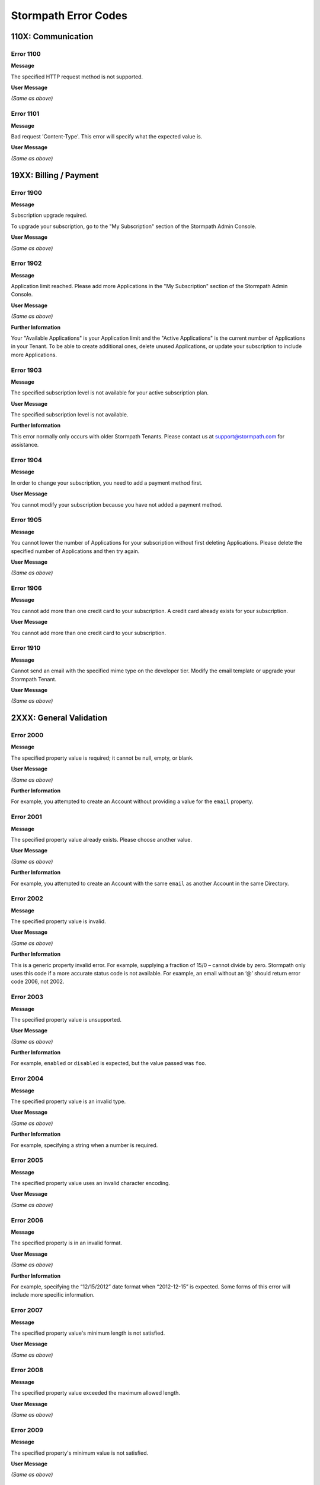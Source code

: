 .. _errors:

*********************
Stormpath Error Codes
*********************

110X: Communication
===================

Error 1100
-----------

**Message**

The specified HTTP request method is not supported.

**User Message**

*(Same as above)*

Error 1101
----------

**Message**

Bad request 'Content-Type'. This error will specify what the expected value is.

**User Message**

*(Same as above)*

19XX: Billing / Payment
=======================

Error 1900
------------

**Message**

Subscription upgrade required.

To upgrade your subscription, go to the "My Subscription" section of the Stormpath Admin Console.

**User Message**

*(Same as above)*

Error 1902
-------------

**Message**

Application limit reached. Please add more Applications in the "My Subscription" section of the Stormpath Admin Console.

**User Message**

*(Same as above)*

**Further Information**

Your "Available Applications" is your Application limit and the "Active Applications" is the current number of Applications in your Tenant. To be able to create additional ones, delete unused Applications, or update your subscription to include more Applications.

Error 1903
----------

**Message**

The specified subscription level is not available for your active subscription plan.

**User Message**

The specified subscription level is not available.

**Further Information**

This error normally only occurs with older Stormpath Tenants. Please contact us at support@stormpath.com for assistance.

Error 1904
-----------

**Message**

In order to change your subscription, you need to add a payment method first.

**User Message**

You cannot modify your subscription because you have not added a payment method.

Error 1905
-----------

**Message**

You cannot lower the number of Applications for your subscription without first deleting Applications. Please delete the specified number of Applications and then try again.

**User Message**

*(Same as above)*

Error 1906
-----------

**Message**

You cannot add more than one credit card to your subscription. A credit card already exists for your subscription.

**User Message**

You cannot add more than one credit card to your subscription.

Error 1910
-----------

**Message**

Cannot send an email with the specified mime type on the developer tier. Modify the email template or upgrade your Stormpath Tenant.

**User Message**

*(Same as above)*

2XXX: General Validation
========================

Error 2000
-------------

**Message**

The specified property value is required; it cannot be null, empty, or blank.

**User Message**

*(Same as above)*

**Further Information**

For example, you attempted to create an Account without providing a value for the ``email`` property.

Error 2001
-------------

**Message**

The specified property value already exists. Please choose another value.

**User Message**

*(Same as above)*

**Further Information**

For example, you attempted to create an Account with the same ``email`` as another Account in the same Directory.

Error 2002
-------------

**Message**

The specified property value is invalid.

**User Message**

*(Same as above)*

**Further Information**

This is a generic property invalid error. For example, supplying a fraction of 15/0 – cannot divide by zero. Stormpath only uses this code if a more accurate status code is not available. For example, an email without an ‘@’ should return error code 2006, not 2002.

Error 2003
-------------

**Message**

The specified property value is unsupported.

**User Message**

*(Same as above)*

**Further Information**

For example, ``enabled`` or ``disabled`` is expected, but the value passed was ``foo``.

Error 2004
-------------

**Message**

The specified property value is an invalid type.

**User Message**

*(Same as above)*

**Further Information**

For example, specifying a string when a number is required.

Error 2005
-------------

**Message**

The specified property value uses an invalid character encoding.

**User Message**

*(Same as above)*

Error 2006
-------------

**Message**

The specified property is in an invalid format.

**User Message**

*(Same as above)*

**Further Information**

For example, specifying the “12/15/2012” date format when “2012-12-15” is expected. Some forms of this error will include more specific information.

Error 2007
-------------

**Message**

The specified property value's minimum length is not satisfied.

**User Message**

*(Same as above)*

Error 2008
-------------

**Message**

The specified property value exceeded the maximum allowed length.

**User Message**

*(Same as above)*

Error 2009
-------------

**Message**

The specified property's minimum value is not satisfied.

**User Message**

*(Same as above)*

Error 2010
-------------

**Message**

The specified property exceeded the maximum allowed value.

**User Message**

*(Same as above)*

Error 2011
-------------

**Message**

The specified property's minimum date/time is not satisfied.

**User Message**

*(Same as above)*

Error 2012
-------------

**Message**

The specified property's maximum date/time is exceeded.

**User Message**

*(Same as above)*

Error 2013
-------------

**Message**

The specified property's value is not within range.

**User Message**

*(Same as above)*

**Further Information**

This error will also return what the minimum and maximum values are for the range.

Error 2014
-------------

**Message**

The specified property value is an invalid reference.

**User Message**

*(Same as above)*

**Further Information**

For example, linking to an object that is not allowed to be linked to. This error will sometimes return with more specific information.

Error 2015
-------------

**Message**

Unknown property.

**User Message**

*(Same as above)*

**Further Information**

For example, trying to set a ‘srname’ property instead of ‘surname’.

Error 2016
-------------

**Message**

Property value does not match a known Stormpath resource.

**User Message**

*(Same as above)*

**Further Information**

For example, you specified an invalid ``href`` for a resource that does not exist in your Tenant.

Error 2017
-------------

**Message**

The specified property is unsupported.

**User Message**

*(Same as above)*

**Further Information**

For example, you set-up a generic LDAP agent and then try to use properties that are only for Active Directory agents.

Error 2020
----------

**Message**

The specified resource reference is invalid: the specified resource does not exist. It may have been deleted before the request was submitted.

**User Message**

*(Same as above)*


Error 2021
-------------

**Message**

The specified resource reference is invalid: the resource's status is such that it may not be used.

**User Message**

*(Same as above)*

Error 2022
-----------

**Message**

The specified resource reference is invalid: the specified Account Store is not a SAML Directory and may not be used.

**User Message**

*(Same as above)*

Error 2100
-------------

**Message**

Malformed query. Ensure each name/value pair has a valid name and value.

**User Message**

*(Same as above)*

Error 2101
-------------

**Message**

The specified query parameter must have a corresponding value.

**User Message**

*(Same as above)*

Error 2102
-------------

**Message**

The specified query parameter can only have a single value.

**User Message**

*(Same as above)*

Error 2103
-------------

**Message**

The specified query parameter value is invalid or an unexpected type.

**User Message**

*(Same as above)*

Error 2104
-------------

**Message**

The ``orderBy`` query value contains an invalid order statement. An order statement must be a queryable property optionally followed by a ``\`` space character and order direction token (``asc`` or ``desc``).

**User Message**

*(Same as above)*

Error 2105
-------------

**Message**

The specified query value is not supported.

**User Message**

*(Same as above)*

Error 2106
-------------

**Message**

The specified orderBy value is not supported.

**User Message**

*(Same as above)*

Error 2107
-------------

**Message**

The specified reference does not support expansion.

**User Message**

*(Same as above)*

Error 2108
-----------

**Message**

Invalid range specified: end value should be greater than start value.

**User Message**

*(Same as above)*

3XXX: Custom Data
=================

Error 3000
-------------

**Message**

Property names cannot be null, empty or blank.

**User Message**

*(Same as above)*

Error 3001
-------------

**Message**

Property name is invalid. Property names cannot exceed 255 characters.

**User Message**

*(Same as above)*

Error 3002
-------------

**Message**

Property name is invalid. Property names may contain only alphanumeric characters ``0-9A-Za-z``, underscores ``_``, or dashes ``-``, but cannot start with a dash.

**User Message**

*(Same as above)*

Error 3003
-------------

**Message**

Property names may not equal any of the following reserved names: ``href``, ``createdAt``, ``modifiedAt``, ``meta``, ``spMeta``, ``spmeta``, ``ionmeta``, or ``ionMeta``.

**User Message**

*(Same as above)*

Error 3004
-------------

**Message**

Property value exceeds maximum size. The value exceeds the maximum storage size limit of 10 MB per customData resource.

**User Message**

*(Same as above)*

400X: Tenant
============

Error 4001
-------------

**Message**

Your Stormpath Tenant owner Account cannot be deleted.

**User Message**

Sorry, that Account cannot be deleted.

Error 4002
-------------

**Message**

Your Stormpath Tenant owner Account’s status cannot be modified.

**User Message**

Sorry, that Account's status cannot be changed.


4XXX: Organization
==================

Error 4520
-----------

**Message**

The specified Directory name is already in use by another Directory and cannot be used to auto-create a Directory for the new Organization.  Please choose a different name for the auto-created Directory.

**User Message**

*(Same as above)*

Error 4600
-----------

**Message**

This Organization does not have a default storage location configured for newly created Accounts. To fix this problem: in the Organization's 'Account Stores' configuration, specify the Account Store that will be used to store newly created Accounts.

**User Message**

*(Same as above)*

Error 4601
-----------

**Message**

This Organization's default Account Store for new Accounts is disabled.  New Accounts cannot be added to disabled Groups or Directories. To fix this problem: in the Organization's 'Account Stores' configuration, change the status of the default Account Store to ``ENABLED``.

**User Message**

*(Same as above)*

Error 4602
-----------

**Message**

No default Account Store has been mapped to this Organization for newly created Groups. To fix this problem: in the Organization's 'Account Stores' configuration, specify the Account Store that will be used to store newly created Groups.

**User Message**

*(Same as above)*

Error 4603
-----------

**Message**

This Organization's default Account Store for new Groups is disabled.  New Groups cannot be added to disabled Account Stores. To fix this problem: in the Organization's 'Account Stores' configuration, change the status of the Account Store used for storing new Groups to ``ENABLED``.

**User Message**

*(Same as above)*

Error 4604
-----------

**Message**

The specified Account Store is already mapped to the Organization. Please choose another Account Store to map.

**User Message**

*(Same as above)*

Error 4605
-----------

**Message**

Login attempt failed because the Organization does not have any assigned Account Stores.

**User Message**

*(Same as above)*

Error 4606
-----------

**Message**

The specified Directory is a read-only mirror of an externally managed directory. It cannot be used to directly store new Accounts.

**User Message**

*(Same as above)*

Error 4608
----------

**Message**

The specified Group is a read-only mirror of an externally-managed Group. It cannot be used to directly store new Accounts.

**User Message**

*(Same as above)*

Error 4610
-----------

**Message**

The specified Directory is a read-only mirror of an externally managed Directory. It cannot be used to directly store new Groups.

**User Message**

*(Same as above)*

Error 4612
-----------

**Message**

Specifying a Group as a default Group Store is not currently supported.

**User Message**

*(Same as above)*

4614
-----------

**Message**

An Organization cannot be mapped as an Account Store for another Organization.

**User Message**

*(Same as above)*

Error 4700
-----------

**Message**

A Directory of the specified type is already mapped to this Organization. An Organization may be mapped to only one Directory of this type.

**User Message**

*(Same as above)*

**Further Information**

This can occur with various kinds of social login Directories (e.g. GitHub, Facebook).

5XXX: Application
=================

Error 5010
-------------

**Message**

**User Message**

Sorry, that Directory name is not available. Please choose another.

The specified Directory name is already in use by another Directory and cannot be used to auto-create a Directory for the new Application. Please choose a different Directory name for the auto-created Directory.

Error 5100
-------------

**Message**

This Application does not have a default Account Store for newly created Accounts.  To fix this problem: in the Application's 'Account Stores' configuration, specify the Account Store that will be used to store newly created Accounts.

**User Message**

*(Same as above)*

Error 5101
-------------

**Message**

This Application's default Account Store for new Accounts is disabled - new Accounts cannot be added to disabled Account Stores. To fix this problem: in the Application's 'Account Stores' configuration, change the status of the default Account Store used for storing new Accounts to ``ENABLED``.

**User Message**

*(Same as above)*

Error 5102
-------------

**Message**

This Application does not have a default Account Store for newly created Groups.  To fix this problem: in the Application's 'Account Stores' configuration, specify the Account Store that will be used to store newly created Groups.

**User Message**

*(Same as above)*

Error 5103
-------------

**Message**

This Application's default Account Store for new Groups is disabled - new Groups cannot be added to disabled Account Stores. To fix this problem: in the Application's 'Account Stores' configuration, change the status of the default Account Store used for storing new Groups to ``ENABLED``.

**User Message**

*(Same as above)*

Error 5104
-------------

**Message**

The specified Account Store is already mapped to that Application. Please choose another Account Store.

**User Message**

*(Same as above)*

Error 5105
-------------

**Message**

Login attempt failed because the Application is not assigned any Account Stores.

**User Message**

*(Same as above)*

Error 5106
-------------

**Message**

The specified Directory Account Store is a read-only mirror of an externally-managed Directory. It cannot be used to directly store new Accounts.

**User Message**

*(Same as above)*

Error 5108
-------------

**Message**

The specified Group Account store is a read-only mirror of an externally-managed Group. It cannot be used to directly store new Accounts.

**User Message**

*(Same as above)*

Error 5110
-------------

**Message**

The specified Directory Account Store is a read-only mirror of an externally managed Directory. It cannot be used to directly store new Groups.

**User Message**

*(Same as above)*

Error 5112
-------------

**Message**

Specifying a Group as a default Group Store is not currently supported.

**User Message**

*(Same as above)*

Error 5114
-------------

**Message**

The specified Account Store is not one of the Application's assigned Account Stores.

**User Message**

*(Same as above)*

Error 5116
-------------

**Message**

This Application's default Account Store for new Accounts is an Organization, but this Organization itself has not been configured with a default Account Store. For an Account to be saved to an Organization, the Organization must be assigned a default Account Store. To fix this problem: in the Organization's 'Account Stores' configuration, specify an Account Store that will be used to store new Accounts for the Organization, and ensure its status is ``ENABLED``.

**User Message**

*(Same as above)*

Error 5117
-------------

**Message**

This Application's default Account Store for new Accounts is is an Organization, but the Organization's own default Account Store is disabled. Account Stores must be enabled to allow new Accounts to be added. To fix this problem: in the Organization's `Account stores' configuration, find the Organization's default Account Store and ensure its status is set to ``ENABLED``.

**User Message**

*(Same as above)*

Error 5118
-------------

**Message**

This Application's default Account Store for new Groups is an Organization, but this Organization itself has not been configured with a default Group Store. For a Group to be saved to an Organization, the Organization must be assigned a default Account Store. To fix this problem: in the Organization's 'Account Stores' configuration, specify an Account Store that will be used to store new Groups for the Organization, and ensure its status is ``ENABLED``.

**User Message**

*(Same as above)*

Error 5119
-------------

**Message**

This Application's default Account Store for new Groups is is an Organization, but the Organization's own default Group Store is disabled. Group Stores must be enabled to allow new Groups to be added. To fix this problem: in the Organization's `Account Stores' configuration, find the Organization's default Group Store and ensure its status is set to ``ENABLED``.

**User Message**

*(Same as above)*

Error 5120
-------------

**Message**

The specified Application does not have an authorizedCallbackUri and can not be used in a SAML workflow until it is configured. Please update the Application's authorizedCallbackUris property.

**User Message**

*(Same as above)*

Error 5121
-------------

**Message**

The specified callbackUri is not configured as an authorizedCallbackUri for the Application. Please check the Application's authorizedCallbackUris property for the list of valid callbackUris.

**User Message**

*(Same as above)*

Error 5122
-------------

**Message**

The specified Application does not have a default authorizedCallbackUri (a non-wildcard subdomain URI) and cannot be used in a SAML workflow until it is configured. Please update the Application's authorizedCallbackUris property.

**User Message**

*(Same as above)*

Error 5200
-------------

**Message**

A Directory of the specified type is already mapped to this Application. An Application may be assigned only one Directory of this type.

**User Message**

*(Same as above)*

6XXX: Directory
===============

Error 6100
-------------

**Message**

This externally-managed Directory does not allow creation of new Accounts or Groups.

**User Message**

*(Same as above)*

Error 6101
-------------

**Message**

The Account's Directory does not have a verification email workflow enabled. Please enable the Directory's email verification workflow and try again.

**User Message**

*(Same as above)*

Error 6201
-------------

**Message**

This Directory cannot be converted to a Mirror Directory.

**User Message**

*(Same as above)*

Error 6202
-------------

**Message**

The specified Directory cannot be updated to reflect a different identity provider. Please create a new Directory instead.

**User Message**

*(Same as above)*

Error 6203
-------------

**Message**

Stormpath was not able to complete the request to LinkedIn. This is caused by the LinkedIn configuration missing the redirectUri property in the Stormpath Directory configuration. When using an authorization code from LinkedIn, a redirectUri property must be set.

**User Message**

*(Same as above)*

7XXX: Account
=============

Error 7100
-------------

**Message**

Login attempt failed because the specified password is incorrect.

**User Message**

*(Same as above)*

**Further Information**

During a login attempt, Stormpath found an Account from the specified ``username`` or ``email``, but the password was incorrect.

Error 7101
-------------

**Message**

Login attempt failed because the Account is disabled.

**User Message**

*(Same as above)*

**Further Information**

During a login attempt Stormpath found an Account from the specified ``username`` or ``email``, but the Account had a status of ``DISABLED``. Accounts with the ``DISABLED`` status cannot login.

Error 7102
-------------

**Message**

Login attempt failed because the Account is not verified.

**User Message**

*(Same as above)*

**Further Information**

During a login attempt Stormpath found an Account from the specified ``username`` or ``email``, but the Account had a status of ``UNVERIFIED``. Accounts with the ``UNVERIFIED`` status cannot login.

Error 7103
-------------

**Message**

Login attempt failed because the Account is locked.

**User Message**

*(Same as above)*

Error 7104
-------------

**Message**

Login attempt failed because there is no Account in the Application’s associated Account Stores with the specified ``username`` or ``email``.

**User Message**

*(Same as above)*

Error 7105
-------------

**Message**

Login attempt failed because the Account is in a Group that is disabled.

**User Message**

*(Same as above)*

Error 7106
-------------

**Message**

Login attempt failed because the Account is in a Directory that is disabled.

**User Message**

*(Same as above)*

Error 7107
-------------

**Message**

Login attempt failed because the Account is in an Organization that is disabled.

**User Message**

*(Same as above)*

Error 7200
-------------

**Message**

Stormpath was not able to complete the request to the Social Login site: this can be caused by either a bad Social Directory configuration, or the provided Account credentials are not valid.

**User Message**

*(Same as above)*

Error 7201
-------------

**Message**

Stormpath is unable to create or update the Account because the Social Login site response did not contain the required property.

**User Message**

*(Same as above)*

Error 7202
-------------

**Message**

This property is a read-only property on a externally managed Directory Account, and consequently cannot be modified.

**User Message**

*(Same as above)*

Error 7205
-------------

**Message**

Cannot create the Account because the email matches the Directory's emailDomainBlacklist

**User Message**

Cannot create the Account because your email's domain is not allowed.

Error 7206
-------------

**Message**

Cannot create the Account because the email domain does not match the Directory's emailDomainWhitelist

**User Message**

Cannot create the Account because your email's domain is not allowed

Error 7301
-------------

**Message**

The email body must contain at least one of the following placeholders: ``$!{url}``, ``$!{sptoken}``, ``$!{sptokenNameValuePair}``.

**User Message**

*(Same as above)*

Error 7500
-------------

**Message**

These Accounts are already linked. The location of the existing Account Link can be found in both this response body and in the "Location" header.

**User Message**

These Accounts are already linked.

Error 7501
-------------

**Message**

An Account Link can only be created between 2 different Accounts. The leftAccount href cannot be the same as the rightAccount href.

**User Message**

An Account Link can only be created between 2 different Accounts.

Error 7502
-------------

**Message**

Bad Request. The Request Body is Malformed. Please refer to the documentation for a sample request.

**User Message**

Bad Request. The Request Body is Malformed.

Error 7503
-------------

**Message**

Only *x* Account Links allowed per Account. This Account already has the maximum allowed number of Account Links.

**User Message**

This Account already has the maximum allowed number of Account Links.

Error 7504
-------------

**Message**

Cannot link Account ____ and Account ____ because they are in the same Directory.

**User Message**

You cannot link two Accounts that are in the same Directory.

Error 7505
-------------

**Message**

Account ____ is already linked to an Account in Directory ____.

**User Message**

You cannot link one Account to two other Accounts that are in the same Directory.

9XXX: Agent
===========

Error 9000
-------------

**Message**

Stormpath, while acting as a gateway/proxy to your directory service, was not able to reach the Stormpath Directory Agent that communicates with your Directory Server. Please ensure that your directory's Stormpath Agent is online and successfully communicating with Stormpath.

**User Message**

*(Same as above)*

Error 9001
-------------

**Message**

Stormpath, while acting as a gateway/proxy to your directory service, was not able to reach your directory server. Please ensure that the Stormpath Agent is configured correctly and successfully communicating with your Directory Server.

**User Message**

*(Same as above)*

Error 9002
-------------

**Message**

Stormpath, while acting as a gateway/proxy to your directory service, did not receive a timely response from the Stormpath Directory Agent that communicates with your Directory Server. Please ensure that your directory's Stormpath Agent is online and successfully communicating with Stormpath.

**User Message**

*(Same as above)*

Error 9003
-------------

**Message**

Stormpath, while acting as a gateway/proxy to your directory server, did not receive a timely response from the directory server. Please ensure that your directory's Stormpath Agent is configured correctly and successfully communicating with your Directory Server.

**User Message**

*(Same as above)*

Error 9004
-------------

**Message**

Stormpath, while acting as a gateway/proxy to your directory service, received an invalid response from the Stormpath Directory Agent. Please ensure you are running the latest stable version of the Stormpath Directory Agent for your Directory Server.

**User Message**

*(Same as above)*

Error 9005
-------------

**Message**

Stormpath, while acting as a gateway/proxy to your directory service, received an invalid response from your directory server. Please ensure that you are using a supported directory service version and that the Stormpath Directory Agent is configured correctly to communicate with that Directory Server.

**User Message**

*(Same as above)*

Error 9006
-------------

**Message**

Stormpath, while acting as a gateway/proxy to your Active Directory server, encountered a referral error while communicating with the Active Directory server. Potential solutions are to ensure that your Active Directory server's DNS settings are correctly configured or to log in to the Stormpath UI Console and change your Active Directory server's Stormpath Agent configuration to 'Ignore Referral Issues'.

**User Message**

*(Same as above)*

100XX: OAuth Errors
===================

Error 10010
-------------

**Message**

Token is no longer valid because the Account is not enabled.

**User Message**

*(Same as above)*

Error 10011
-------------

**Message**

Token is no longer valid because it has expired.

**User Message**

*(Same as above)*

**Further Information**

Stormpath tokens have an expiration time that is configurable through the Application’s OAuth Policy. If you try authenticating with an expired token, this error will return.

Error 10012
-------------

**Message**

Token is invalid because the issued at time (``iat``) is after the current time.

**User Message**

*(Same as above)*

Error 10013
-------------

**Message**

This can occur if the token has been manually deleted, or if the token has expired and removed by Stormpath.

**User Message**

*(Same as above)*

Error 10014
-------------

**Message**

Token is invalid because the issuer of the token does not match the Application validating the token.

**User Message**

*(Same as above)*

Error 10015
-------------

**Message**

Token is no longer valid because the Application that issued the token is not enabled.

**User Message**

*(Same as above)*

Error 10016
-------------

**Message**

Token is no longer valid because the Account is not in an Account Store mapped to the Application that issued the token.

**User Message**

*(Same as above)*

Error 10017
-------------

**Message**

**User Message**

*(Same as above)*

Token is invalid because verifying the signature of a JWT failed.

101XX: SAML Errors
==================

Error 10100
-------------

**Message**

The SAML Response object is malformed or cannot be used by Stormpath. Please contact us at support@stormpath.com to help troubleshoot this problem.

**User Message**

*(Same as above)*

Error 10101
-------------

**Message**

The SAML Response has an invalid signature and cannot be trusted. Please contact us at support@stormpath.com to help troubleshoot this problem.

**User Message**

*(Same as above)*

Error 10102
-------------

**Message**

Authentication failed at the SAML Identity Provider, please check the SAML Identity Provider logs for more information.

**User Message**

*(Same as above)*

110XX: Token Errors
====================

Error 11001
-------------

**Message**

Token is invalid because the specified Organization ``nameKey`` does not exist in your Stormpath Tenant.

**User Message**

*(Same as above)*

Error 11002
-------------

**Message**

Token is invalid because the specified Organization is disabled.

**User Message**

*(Same as above)*

Error 11003
-------------

**Message**

Token is invalid because the specified Organization is not one of the Application’s assigned Account Stores.

**User Message**

*(Same as above)*

Error 11004
-------------

**Message**

Token is invalid because the specified claim value cannot be null or empty.

**User Message**

*(Same as above)*

Error 11005
-------------

**Message**

Token is invalid because a token with the same identifier (``jti``) has been already used.

**User Message**

*(Same as above)*

120XX: ID Site JWT
==================

Error 12001
-----------

**Message**

The session on ID Site has timed out. This can occur if the user stays on ID Site without logging in, registering, or resetting a password.

**User Message**

The session on ID Site has timed out.

Error 12002
------------

**Message**

The ID Site token that was submitted was not authenticated by ID Site. Stormpath can only generate an access token for ID Site tokens that include the status claim of ``AUTHENTICATED``, meaning that ID Site authenticated the Account with a valid login attempt.

**User Message**

*(Same as above)*

.. _errors-130xx:

130XX: SMTP Server
==================

Error 13000
-----------

**Message**

Unable to connect to an SMTP server located at the address and port provided.

**User Message**

*(Same as above)*


Error 13001
-----------

**Message**

Unable to authenticate to an SMTP server with the username and password provided.

**User Message**

*(Same as above)*

Error 13002
-----------

**Message**

Unable to connect to an SMTP server using the security protocol provided.

**User Message**

*(Same as above)*

Error 13003
-----------

**Message**

You cannot create a new email server because one already exists for your Tenant.

**User Message**

*(Same as above)*

13XXX: Multi-Factor Authentication
==================================

Error 13100
-----------

**Message**

Verified phone numbers cannot be modified.

**User Message**

*(Same as above)*

Error 13101
-----------

**Message**

  The provided phone number is invalid.

**User Message**

*(Same as above)*

Error 13102
-----------

**Message**

An existing phone with that number already exists for this Account.

**User Message**

*(Same as above)*

Error 13103
-----------

**Message**

The challenge message must include '${code}'.

**User Message**

*(Same as above)*

Error 13104
-----------

**Message**

The code submitted is not valid.

**User Message**

*(Same as above)*

Error 13105
-----------

**Message**

An existing phone with that number is already associated with a factor for that Account.

**User Message**

*(Same as above)*

Error 13106
-----------

**Message**

An unexpected error occurred generating a Multi-Factor Authentication code. Please contact support.

**User Message**

Oops! We encountered an unexpected error. Please contact support and explain what you were doing at the time this error occurred.

Error 13107
-----------

**Message**

An unexpected error occurred validating the Multi-Factor Authentication code. Please contact support.

**User Message**

Oops! We encountered an unexpected error. Please contact support and explain what you were doing at the time this error occurred.

Error 13108
-----------

**Message**

The submitted code is no longer valid. Please issue a new code.

**User Message**

The submitted code is no longer valid.

Error 13109
-----------

**Message**

Factor is disabled. It needs to be enabled prior to issuing a challenge.

**User Message**

*(Same as above)*

Error 13110
-----------

**Message**

Phone is disabled. It needs to be enabled prior to issuing a challenge.

**User Message**

*(Same as above)*

Error 13111
-----------

**Message**

The provided phone number does not match the number associated with the Phone reference.

**User Message**

*(Same as above)*

Error 13112
-----------

**Message**

  The specified challenge can no longer be used for validation.

**User Message**

*(Same as above)*